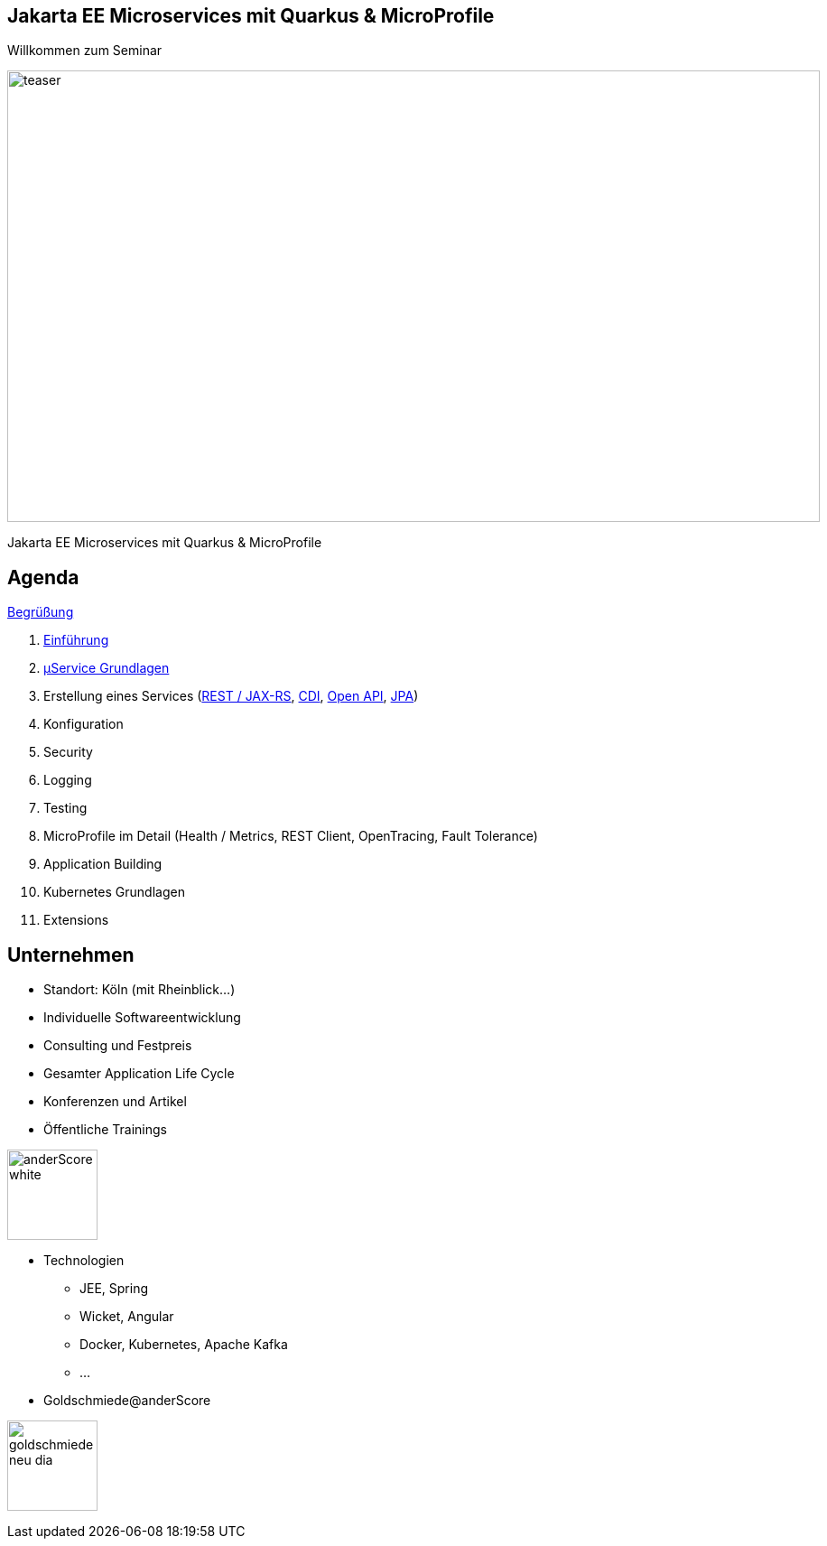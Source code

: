 :chapter: Einführung in Quarkus
:speaker: {revealjs_speaker}
:jobtitle: {revealjs_speaker_jobtitle}
:date: {revealjs_date}
:promoter: {revealjs_promoter}
:imagesdir: images
:space:

[.center.text-center]
== Jakarta EE Microservices mit Quarkus & MicroProfile

[.margin-bottom-default]

[.heading]
Willkommen zum Seminar

image:teaser.jpg[height=500, width=900]

[.heading]
Jakarta EE Microservices mit Quarkus & MicroProfile

////
image:anderscore/anderScore_white.jpg[height=150]

[.social-media]
--
image:social/twitter.png[height=30]
@anderScoreGmbH
image:social/facebook.png[height=30]
anderScore.company
image:social/meetup.svg[height=30]
Java_Meetup_anderscore
--
////
== Agenda




link:greeting.html[Begrüßung]

. link:lesson01-intro.html[Einführung]
. link:lesson02-microservices.html[µService Grundlagen]
. Erstellung eines Services
    (link:lesson03-rest.html[REST / JAX-RS],
    link:lesson03-cdi.html[CDI],
    link:lesson03-open-api.html[Open API],
    link:lessin03-jpa.html[JPA])
. Konfiguration
. Security
. Logging
. Testing
. MicroProfile im Detail (Health / Metrics, REST Client, OpenTracing, Fault Tolerance)
. Application Building
. Kubernetes Grundlagen
. Extensions
[.columns]

[.columns.text-center]
== Unternehmen

--
* Standort: Köln (mit Rheinblick...)
* Individuelle Softwareentwicklung
* Consulting und Festpreis
* Gesamter Application Life Cycle
* Konferenzen und Artikel
* Öffentliche Trainings

image:anderscore/anderScore_white.jpg[height=100]
--

--
* Technologien
** JEE, Spring
** Wicket, Angular
** Docker, Kubernetes, Apache Kafka
** ...
* Goldschmiede@anderScore

image:anderscore/goldschmiede-neu-dia.png[height=100]
--

